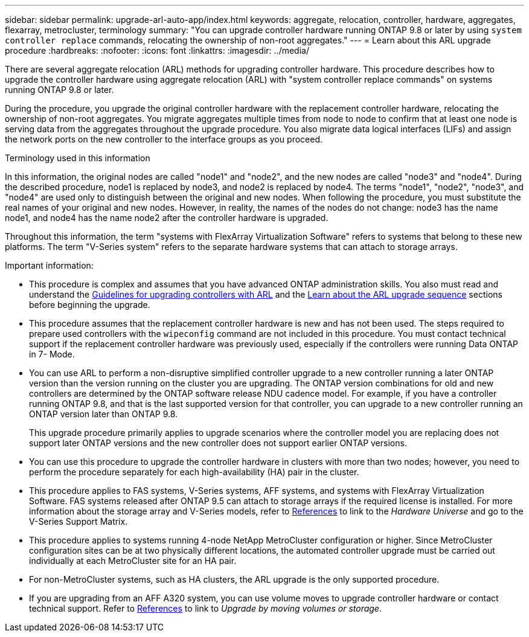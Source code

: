 ---
sidebar: sidebar
permalink: upgrade-arl-auto-app/index.html
keywords: aggregate, relocation, controller, hardware, aggregates, flexarray, metrocluster, terminology
summary: "You can upgrade controller hardware running ONTAP 9.8 or later by using `system controller replace` commands, relocating the ownership of non-root aggregates."
---
= Learn about this ARL upgrade procedure
:hardbreaks:
:nofooter:
:icons: font
:linkattrs:
:imagesdir: ../media/

[.lead]
There are several aggregate relocation (ARL) methods for upgrading controller hardware. This procedure describes how to upgrade the controller hardware using aggregate relocation (ARL) with "system controller replace commands" on systems running ONTAP 9.8 or later.

During the procedure, you upgrade the original controller hardware with the replacement controller hardware, relocating the ownership of non-root aggregates. You migrate aggregates multiple times from node to node to confirm that at least one node is serving data from the aggregates throughout the upgrade procedure. You also migrate data logical interfaces (LIFs) and assign the network ports on the new controller to the interface groups as you proceed.

.Terminology used in this information

In this information, the original nodes are called "node1" and "node2", and the new nodes are called "node3" and "node4". During the described procedure, node1 is replaced by node3, and node2 is replaced by node4.
The terms "node1", "node2", "node3", and "node4" are used only to distinguish between the original and new nodes. When following the procedure, you must substitute the real names of your original and new nodes. However, in reality, the names of the nodes do not change: node3 has the name node1, and node4 has the name node2 after the controller hardware is upgraded.

Throughout this information, the term "systems with FlexArray Virtualization Software" refers to systems that belong to these new platforms. The term "V-Series system" refers to the separate hardware systems that can attach to storage arrays.

.Important information:

* This procedure is complex and assumes that you have advanced ONTAP administration skills. You also must read and understand the link:guidelines_for_upgrading_controllers_with_arl.html[Guidelines for upgrading controllers with ARL] and the  link:overview_of_the_arl_upgrade.html[Learn about the ARL upgrade sequence] sections before beginning the upgrade.
* This procedure assumes that the replacement controller hardware is new and has not been used. The steps required to prepare used controllers with the `wipeconfig` command are not included in this procedure. You must contact technical support if the replacement controller hardware was previously used, especially if the controllers were running Data ONTAP in 7- Mode.
* You can use ARL to perform a non-disruptive simplified controller upgrade to a new controller running a later ONTAP version than the version running on the cluster you are upgrading. The ONTAP version combinations for old and new controllers are determined by the ONTAP software release NDU cadence model. For example, if you have a controller running ONTAP 9.8, and that is the last supported version for that controller, you can upgrade to a new controller running an ONTAP version later than ONTAP 9.8.
+
This upgrade procedure primarily applies to upgrade scenarios where the controller model you are replacing does not support later ONTAP versions and the new controller does not support earlier ONTAP versions.
// BURT 1280904 30-Aug-2021
* You can use this procedure to upgrade the controller hardware in clusters with more than two nodes; however, you need to perform the procedure separately for each high-availability (HA) pair in the cluster.
* This procedure applies to FAS systems, V-Series systems, AFF systems, and systems with FlexArray Virtualization Software. FAS systems released after ONTAP 9.5 can attach to storage arrays if the required license is installed. For more information about the storage array and V-Series models, refer to link:other_references.html[References] to link to the _Hardware Universe_ and go to the V-Series Support Matrix.
* This procedure applies to systems running 4-node NetApp MetroCluster configuration or higher. Since MetroCluster configuration sites can be at two physically different locations, the automated controller upgrade must be carried out individually at each MetroCluster site for an HA pair.
* For non-MetroCluster systems, such as HA clusters, the ARL upgrade is the only supported procedure.
// 2021-11-02, BURT 1438029
* If you are upgrading from an AFF A320 system, you can use volume moves to upgrade controller hardware or contact technical support. Refer to link:other_references.html[References] to link to _Upgrade by moving volumes or storage_.

// Clean-up, 2022-03-09
